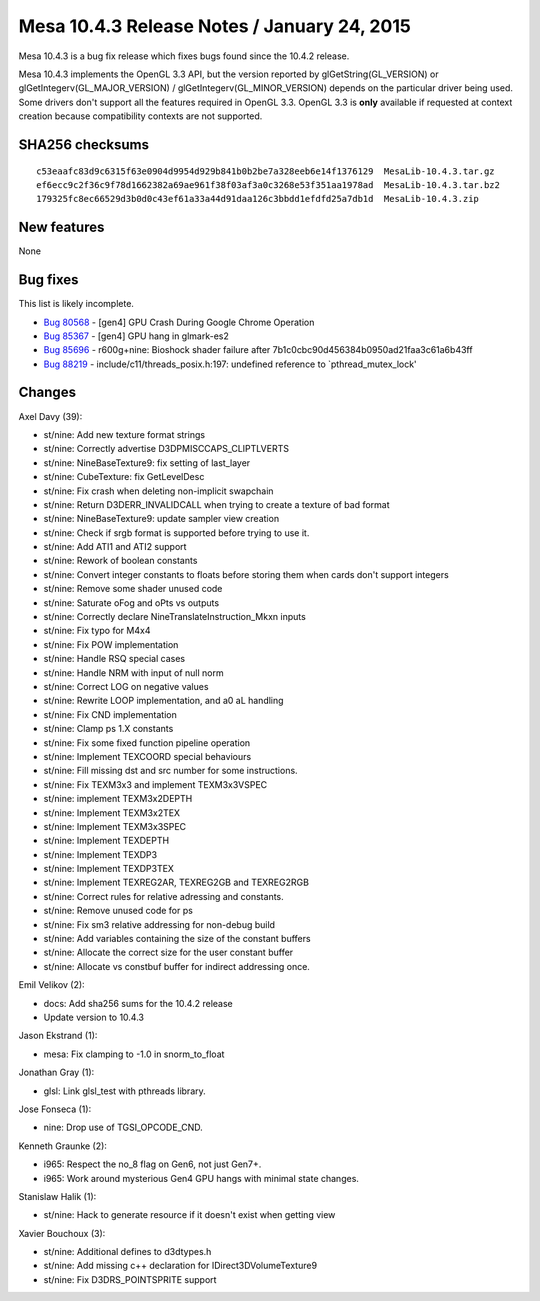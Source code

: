 Mesa 10.4.3 Release Notes / January 24, 2015
============================================

Mesa 10.4.3 is a bug fix release which fixes bugs found since the 10.4.2
release.

Mesa 10.4.3 implements the OpenGL 3.3 API, but the version reported by
glGetString(GL_VERSION) or glGetIntegerv(GL_MAJOR_VERSION) /
glGetIntegerv(GL_MINOR_VERSION) depends on the particular driver being
used. Some drivers don't support all the features required in OpenGL
3.3. OpenGL 3.3 is **only** available if requested at context creation
because compatibility contexts are not supported.

SHA256 checksums
----------------

::

   c53eaafc83d9c6315f63e0904d9954d929b841b0b2be7a328eeb6e14f1376129  MesaLib-10.4.3.tar.gz
   ef6ecc9c2f36c9f78d1662382a69ae961f38f03af3a0c3268e53f351aa1978ad  MesaLib-10.4.3.tar.bz2
   179325fc8ec66529d3b0d0c43ef61a33a44d91daa126c3bbdd1efdfd25a7db1d  MesaLib-10.4.3.zip

New features
------------

None

Bug fixes
---------

This list is likely incomplete.

-  `Bug 80568 <https://bugs.freedesktop.org/show_bug.cgi?id=80568>`__ -
   [gen4] GPU Crash During Google Chrome Operation
-  `Bug 85367 <https://bugs.freedesktop.org/show_bug.cgi?id=85367>`__ -
   [gen4] GPU hang in glmark-es2
-  `Bug 85696 <https://bugs.freedesktop.org/show_bug.cgi?id=85696>`__ -
   r600g+nine: Bioshock shader failure after
   7b1c0cbc90d456384b0950ad21faa3c61a6b43ff
-  `Bug 88219 <https://bugs.freedesktop.org/show_bug.cgi?id=88219>`__ -
   include/c11/threads_posix.h:197: undefined reference to
   \`pthread_mutex_lock'

Changes
-------

Axel Davy (39):

-  st/nine: Add new texture format strings
-  st/nine: Correctly advertise D3DPMISCCAPS_CLIPTLVERTS
-  st/nine: NineBaseTexture9: fix setting of last_layer
-  st/nine: CubeTexture: fix GetLevelDesc
-  st/nine: Fix crash when deleting non-implicit swapchain
-  st/nine: Return D3DERR_INVALIDCALL when trying to create a texture of
   bad format
-  st/nine: NineBaseTexture9: update sampler view creation
-  st/nine: Check if srgb format is supported before trying to use it.
-  st/nine: Add ATI1 and ATI2 support
-  st/nine: Rework of boolean constants
-  st/nine: Convert integer constants to floats before storing them when
   cards don't support integers
-  st/nine: Remove some shader unused code
-  st/nine: Saturate oFog and oPts vs outputs
-  st/nine: Correctly declare NineTranslateInstruction_Mkxn inputs
-  st/nine: Fix typo for M4x4
-  st/nine: Fix POW implementation
-  st/nine: Handle RSQ special cases
-  st/nine: Handle NRM with input of null norm
-  st/nine: Correct LOG on negative values
-  st/nine: Rewrite LOOP implementation, and a0 aL handling
-  st/nine: Fix CND implementation
-  st/nine: Clamp ps 1.X constants
-  st/nine: Fix some fixed function pipeline operation
-  st/nine: Implement TEXCOORD special behaviours
-  st/nine: Fill missing dst and src number for some instructions.
-  st/nine: Fix TEXM3x3 and implement TEXM3x3VSPEC
-  st/nine: implement TEXM3x2DEPTH
-  st/nine: Implement TEXM3x2TEX
-  st/nine: Implement TEXM3x3SPEC
-  st/nine: Implement TEXDEPTH
-  st/nine: Implement TEXDP3
-  st/nine: Implement TEXDP3TEX
-  st/nine: Implement TEXREG2AR, TEXREG2GB and TEXREG2RGB
-  st/nine: Correct rules for relative adressing and constants.
-  st/nine: Remove unused code for ps
-  st/nine: Fix sm3 relative addressing for non-debug build
-  st/nine: Add variables containing the size of the constant buffers
-  st/nine: Allocate the correct size for the user constant buffer
-  st/nine: Allocate vs constbuf buffer for indirect addressing once.

Emil Velikov (2):

-  docs: Add sha256 sums for the 10.4.2 release
-  Update version to 10.4.3

Jason Ekstrand (1):

-  mesa: Fix clamping to -1.0 in snorm_to_float

Jonathan Gray (1):

-  glsl: Link glsl_test with pthreads library.

Jose Fonseca (1):

-  nine: Drop use of TGSI_OPCODE_CND.

Kenneth Graunke (2):

-  i965: Respect the no_8 flag on Gen6, not just Gen7+.
-  i965: Work around mysterious Gen4 GPU hangs with minimal state
   changes.

Stanislaw Halik (1):

-  st/nine: Hack to generate resource if it doesn't exist when getting
   view

Xavier Bouchoux (3):

-  st/nine: Additional defines to d3dtypes.h
-  st/nine: Add missing c++ declaration for IDirect3DVolumeTexture9
-  st/nine: Fix D3DRS_POINTSPRITE support
